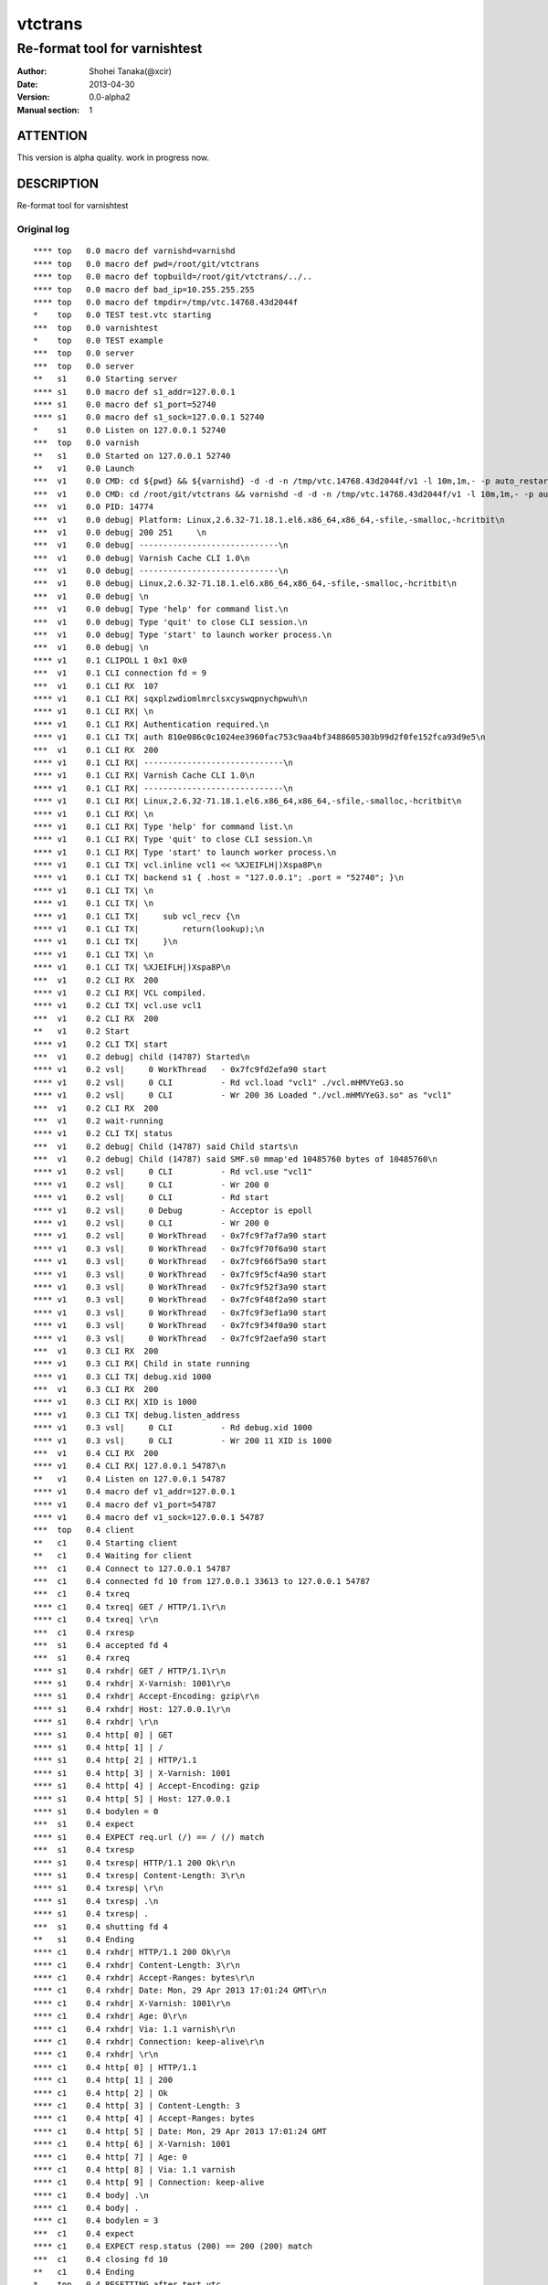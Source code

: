 ==============
vtctrans
==============


-------------------------------
Re-format tool for varnishtest
-------------------------------

:Author: Shohei Tanaka(@xcir)
:Date: 2013-04-30
:Version: 0.0-alpha2
:Manual section: 1

ATTENTION
===========
This version is alpha quality.
work in progress now.


DESCRIPTION
===========
Re-format tool for varnishtest


Original log
---------------------------------------
::

  **** top   0.0 macro def varnishd=varnishd
  **** top   0.0 macro def pwd=/root/git/vtctrans
  **** top   0.0 macro def topbuild=/root/git/vtctrans/../..
  **** top   0.0 macro def bad_ip=10.255.255.255
  **** top   0.0 macro def tmpdir=/tmp/vtc.14768.43d2044f
  *    top   0.0 TEST test.vtc starting
  ***  top   0.0 varnishtest
  *    top   0.0 TEST example
  ***  top   0.0 server
  ***  top   0.0 server
  **   s1    0.0 Starting server
  **** s1    0.0 macro def s1_addr=127.0.0.1
  **** s1    0.0 macro def s1_port=52740
  **** s1    0.0 macro def s1_sock=127.0.0.1 52740
  *    s1    0.0 Listen on 127.0.0.1 52740
  ***  top   0.0 varnish
  **   s1    0.0 Started on 127.0.0.1 52740
  **   v1    0.0 Launch
  ***  v1    0.0 CMD: cd ${pwd} && ${varnishd} -d -d -n /tmp/vtc.14768.43d2044f/v1 -l 10m,1m,- -p auto_restart=off -p syslog_cli_traffic=off -a '127 . 0.0.1:0' -S /tmp/vtc.14768.43d2044f/v1/_S -M '127.0.0.1 41567' -P /tmp/vtc.14768.43d2044f/v1/varnishd.pid -sfile,/tmp/vtc.14768.43d2044f/v 1,1 0M
  ***  v1    0.0 CMD: cd /root/git/vtctrans && varnishd -d -d -n /tmp/vtc.14768.43d2044f/v1 -l 10m,1m,- -p auto_restart=off -p syslog_cli_traffic=of f  -a '127.0.0.1:0' -S /tmp/vtc.14768.43d2044f/v1/_S -M '127.0.0.1 41567' -P /tmp/vtc.14768.43d2044f/v1/varnishd.pid -sfile,/tmp/vtc.14768.4 3d2 044f/v1,10M
  ***  v1    0.0 PID: 14774
  ***  v1    0.0 debug| Platform: Linux,2.6.32-71.18.1.el6.x86_64,x86_64,-sfile,-smalloc,-hcritbit\n
  ***  v1    0.0 debug| 200 251     \n
  ***  v1    0.0 debug| -----------------------------\n
  ***  v1    0.0 debug| Varnish Cache CLI 1.0\n
  ***  v1    0.0 debug| -----------------------------\n
  ***  v1    0.0 debug| Linux,2.6.32-71.18.1.el6.x86_64,x86_64,-sfile,-smalloc,-hcritbit\n
  ***  v1    0.0 debug| \n
  ***  v1    0.0 debug| Type 'help' for command list.\n
  ***  v1    0.0 debug| Type 'quit' to close CLI session.\n
  ***  v1    0.0 debug| Type 'start' to launch worker process.\n
  ***  v1    0.0 debug| \n
  **** v1    0.1 CLIPOLL 1 0x1 0x0
  ***  v1    0.1 CLI connection fd = 9
  ***  v1    0.1 CLI RX  107
  **** v1    0.1 CLI RX| sqxplzwdiomlmrclsxcyswqpnychpwuh\n
  **** v1    0.1 CLI RX| \n
  **** v1    0.1 CLI RX| Authentication required.\n
  **** v1    0.1 CLI TX| auth 810e086c0c1024ee3960fac753c9aa4bf3488605303b99d2f0fe152fca93d9e5\n
  ***  v1    0.1 CLI RX  200
  **** v1    0.1 CLI RX| -----------------------------\n
  **** v1    0.1 CLI RX| Varnish Cache CLI 1.0\n
  **** v1    0.1 CLI RX| -----------------------------\n
  **** v1    0.1 CLI RX| Linux,2.6.32-71.18.1.el6.x86_64,x86_64,-sfile,-smalloc,-hcritbit\n
  **** v1    0.1 CLI RX| \n
  **** v1    0.1 CLI RX| Type 'help' for command list.\n
  **** v1    0.1 CLI RX| Type 'quit' to close CLI session.\n
  **** v1    0.1 CLI RX| Type 'start' to launch worker process.\n
  **** v1    0.1 CLI TX| vcl.inline vcl1 << %XJEIFLH|)Xspa8P\n
  **** v1    0.1 CLI TX| backend s1 { .host = "127.0.0.1"; .port = "52740"; }\n
  **** v1    0.1 CLI TX| \n
  **** v1    0.1 CLI TX| \n
  **** v1    0.1 CLI TX|     sub vcl_recv {\n
  **** v1    0.1 CLI TX|         return(lookup);\n
  **** v1    0.1 CLI TX|     }\n
  **** v1    0.1 CLI TX| \n
  **** v1    0.1 CLI TX| %XJEIFLH|)Xspa8P\n
  ***  v1    0.2 CLI RX  200
  **** v1    0.2 CLI RX| VCL compiled.
  **** v1    0.2 CLI TX| vcl.use vcl1
  ***  v1    0.2 CLI RX  200
  **   v1    0.2 Start
  **** v1    0.2 CLI TX| start
  ***  v1    0.2 debug| child (14787) Started\n
  **** v1    0.2 vsl|     0 WorkThread   - 0x7fc9fd2efa90 start
  **** v1    0.2 vsl|     0 CLI          - Rd vcl.load "vcl1" ./vcl.mHMVYeG3.so
  **** v1    0.2 vsl|     0 CLI          - Wr 200 36 Loaded "./vcl.mHMVYeG3.so" as "vcl1"
  ***  v1    0.2 CLI RX  200
  ***  v1    0.2 wait-running
  **** v1    0.2 CLI TX| status
  ***  v1    0.2 debug| Child (14787) said Child starts\n
  ***  v1    0.2 debug| Child (14787) said SMF.s0 mmap'ed 10485760 bytes of 10485760\n
  **** v1    0.2 vsl|     0 CLI          - Rd vcl.use "vcl1"
  **** v1    0.2 vsl|     0 CLI          - Wr 200 0
  **** v1    0.2 vsl|     0 CLI          - Rd start
  **** v1    0.2 vsl|     0 Debug        - Acceptor is epoll
  **** v1    0.2 vsl|     0 CLI          - Wr 200 0
  **** v1    0.2 vsl|     0 WorkThread   - 0x7fc9f7af7a90 start
  **** v1    0.3 vsl|     0 WorkThread   - 0x7fc9f70f6a90 start
  **** v1    0.3 vsl|     0 WorkThread   - 0x7fc9f66f5a90 start
  **** v1    0.3 vsl|     0 WorkThread   - 0x7fc9f5cf4a90 start
  **** v1    0.3 vsl|     0 WorkThread   - 0x7fc9f52f3a90 start
  **** v1    0.3 vsl|     0 WorkThread   - 0x7fc9f48f2a90 start
  **** v1    0.3 vsl|     0 WorkThread   - 0x7fc9f3ef1a90 start
  **** v1    0.3 vsl|     0 WorkThread   - 0x7fc9f34f0a90 start
  **** v1    0.3 vsl|     0 WorkThread   - 0x7fc9f2aefa90 start
  ***  v1    0.3 CLI RX  200
  **** v1    0.3 CLI RX| Child in state running
  **** v1    0.3 CLI TX| debug.xid 1000
  ***  v1    0.3 CLI RX  200
  **** v1    0.3 CLI RX| XID is 1000
  **** v1    0.3 CLI TX| debug.listen_address
  **** v1    0.3 vsl|     0 CLI          - Rd debug.xid 1000
  **** v1    0.3 vsl|     0 CLI          - Wr 200 11 XID is 1000
  ***  v1    0.4 CLI RX  200
  **** v1    0.4 CLI RX| 127.0.0.1 54787\n
  **   v1    0.4 Listen on 127.0.0.1 54787
  **** v1    0.4 macro def v1_addr=127.0.0.1
  **** v1    0.4 macro def v1_port=54787
  **** v1    0.4 macro def v1_sock=127.0.0.1 54787
  ***  top   0.4 client
  **   c1    0.4 Starting client
  **   c1    0.4 Waiting for client
  ***  c1    0.4 Connect to 127.0.0.1 54787
  ***  c1    0.4 connected fd 10 from 127.0.0.1 33613 to 127.0.0.1 54787
  ***  c1    0.4 txreq
  **** c1    0.4 txreq| GET / HTTP/1.1\r\n
  **** c1    0.4 txreq| \r\n
  ***  c1    0.4 rxresp
  ***  s1    0.4 accepted fd 4
  ***  s1    0.4 rxreq
  **** s1    0.4 rxhdr| GET / HTTP/1.1\r\n
  **** s1    0.4 rxhdr| X-Varnish: 1001\r\n
  **** s1    0.4 rxhdr| Accept-Encoding: gzip\r\n
  **** s1    0.4 rxhdr| Host: 127.0.0.1\r\n
  **** s1    0.4 rxhdr| \r\n
  **** s1    0.4 http[ 0] | GET
  **** s1    0.4 http[ 1] | /
  **** s1    0.4 http[ 2] | HTTP/1.1
  **** s1    0.4 http[ 3] | X-Varnish: 1001
  **** s1    0.4 http[ 4] | Accept-Encoding: gzip
  **** s1    0.4 http[ 5] | Host: 127.0.0.1
  **** s1    0.4 bodylen = 0
  ***  s1    0.4 expect
  **** s1    0.4 EXPECT req.url (/) == / (/) match
  ***  s1    0.4 txresp
  **** s1    0.4 txresp| HTTP/1.1 200 Ok\r\n
  **** s1    0.4 txresp| Content-Length: 3\r\n
  **** s1    0.4 txresp| \r\n
  **** s1    0.4 txresp| .\n
  **** s1    0.4 txresp| .
  ***  s1    0.4 shutting fd 4
  **   s1    0.4 Ending
  **** c1    0.4 rxhdr| HTTP/1.1 200 Ok\r\n
  **** c1    0.4 rxhdr| Content-Length: 3\r\n
  **** c1    0.4 rxhdr| Accept-Ranges: bytes\r\n
  **** c1    0.4 rxhdr| Date: Mon, 29 Apr 2013 17:01:24 GMT\r\n
  **** c1    0.4 rxhdr| X-Varnish: 1001\r\n
  **** c1    0.4 rxhdr| Age: 0\r\n
  **** c1    0.4 rxhdr| Via: 1.1 varnish\r\n
  **** c1    0.4 rxhdr| Connection: keep-alive\r\n
  **** c1    0.4 rxhdr| \r\n
  **** c1    0.4 http[ 0] | HTTP/1.1
  **** c1    0.4 http[ 1] | 200
  **** c1    0.4 http[ 2] | Ok
  **** c1    0.4 http[ 3] | Content-Length: 3
  **** c1    0.4 http[ 4] | Accept-Ranges: bytes
  **** c1    0.4 http[ 5] | Date: Mon, 29 Apr 2013 17:01:24 GMT
  **** c1    0.4 http[ 6] | X-Varnish: 1001
  **** c1    0.4 http[ 7] | Age: 0
  **** c1    0.4 http[ 8] | Via: 1.1 varnish
  **** c1    0.4 http[ 9] | Connection: keep-alive
  **** c1    0.4 body| .\n
  **** c1    0.4 body| .
  **** c1    0.4 bodylen = 3
  ***  c1    0.4 expect
  **** c1    0.4 EXPECT resp.status (200) == 200 (200) match
  ***  c1    0.4 closing fd 10
  **   c1    0.4 Ending
  *    top   0.4 RESETTING after test.vtc
  **   s1    0.4 Waiting for server
  **** s1    0.4 macro undef s1_addr
  **** s1    0.4 macro undef s1_port
  **** s1    0.4 macro undef s1_sock
  **** v1    0.4 macro undef v1_addr
  **** v1    0.4 macro undef v1_port
  **** v1    0.4 macro undef v1_sock
  **   v1    0.4 Stop
  **** v1    0.4 CLI TX| stop
  **** v1    0.4 vsl|     0 CLI          - Rd debug.listen_address
  **** v1    0.4 vsl|     0 CLI          - Wr 200 16 127.0.0.1 54787

  **** v1    0.4 vsl|    11 SessionOpen  c 127.0.0.1 33613 127.0.0.1:0
  **** v1    0.4 vsl|    11 ReqStart     c 127.0.0.1 33613 1001
  **** v1    0.4 vsl|    11 RxRequest    c GET
  **** v1    0.4 vsl|    11 RxURL        c /
  **** v1    0.4 vsl|    11 RxProtocol   c HTTP/1.1
  **** v1    0.4 vsl|    11 VCL_call     c recv
  **** v1    0.4 vsl|    11 VCL_return   c lookup
  **** v1    0.4 vsl|    11 VCL_call     c hash
  **** v1    0.4 vsl|    11 Hash         c /
  **** v1    0.4 vsl|    11 Hash         c 127.0.0.1
  **** v1    0.4 vsl|    11 VCL_return   c hash
  **** v1    0.4 vsl|    11 VCL_call     c miss
  **** v1    0.4 vsl|    11 VCL_return   c fetch
  **** v1    0.4 vsl|    13 BackendOpen  b s1 127.0.0.1 46014 127.0.0.1 52740
  **** v1    0.4 vsl|    11 Backend      c 13 s1 s1
  **** v1    0.4 vsl|    13 TxRequest    b GET
  **** v1    0.4 vsl|    13 TxURL        b /
  **** v1    0.4 vsl|    13 TxProtocol   b HTTP/1.1
  **** v1    0.4 vsl|    13 TxHeader     b X-Varnish: 1001
  **** v1    0.4 vsl|    13 TxHeader     b Accept-Encoding: gzip
  **** v1    0.4 vsl|    13 TxHeader     b Host: 127.0.0.1
  **** v1    0.4 vsl|    13 RxProtocol   b HTTP/1.1
  **** v1    0.4 vsl|    13 RxStatus     b 200
  **** v1    0.4 vsl|    13 RxResponse   b Ok
  **** v1    0.4 vsl|    13 RxHeader     b Content-Length: 3
  **** v1    0.4 vsl|    11 TTL          c 1001 RFC 120 -1 -1 1367254884 0 0 0 0
  **** v1    0.4 vsl|    11 VCL_call     c fetch
  **** v1    0.4 vsl|    11 VCL_return   c deliver
  **** v1    0.4 vsl|    11 ObjProtocol  c HTTP/1.1
  **** v1    0.4 vsl|    11 ObjResponse  c Ok
  **** v1    0.4 vsl|    13 Fetch_Body   b 4(length) cls 0 mklen 1
  **** v1    0.4 vsl|    13 Length       b 3
  **** v1    0.4 vsl|    13 BackendReuse b s1
  **** v1    0.4 vsl|    11 VCL_call     c deliver
  **** v1    0.4 vsl|    11 VCL_return   c deliver
  **** v1    0.4 vsl|    11 TxProtocol   c HTTP/1.1
  **** v1    0.4 vsl|    11 TxStatus     c 200
  **** v1    0.4 vsl|    11 TxResponse   c Ok
  **** v1    0.4 vsl|    11 TxHeader     c Content-Length: 3
  **** v1    0.4 vsl|    11 TxHeader     c Accept-Ranges: bytes
  **** v1    0.4 vsl|    11 TxHeader     c Date: Mon, 29 Apr 2013 17:01:24 GMT
  **** v1    0.4 vsl|    11 TxHeader     c X-Varnish: 1001
  **** v1    0.4 vsl|    11 TxHeader     c Age: 0
  **** v1    0.4 vsl|    11 TxHeader     c Via: 1.1 varnish
  **** v1    0.4 vsl|    11 TxHeader     c Connection: keep-alive
  **** v1    0.4 vsl|    11 Length       c 3
  **** v1    0.4 vsl|    11 ReqEnd       c 1001 1367254884.356311321 1367254884.356886864 0.000077486 0.000503778 0.000071764
  **** v1    0.4 vsl|    11 SessionClose c EOF
  **** v1    0.4 vsl|    11 StatSess     c 127.0.0.1 33613 0 1 1 0 0 1 164 3
  ***  v1    0.4 debug| Stopping Child\n
  ***  v1    0.4 CLI RX  200
  **** v1    0.4 CLI TX| status
  ***  v1    0.4 debug| Child (14787) said Child dies\n
  ***  v1    0.4 debug| Child (14787) died status=1\n
  ***  v1    0.4 debug| Child cleanup complete\n
  **** v1    0.4 vsl|     0 CLI          - EOF on CLI connection, worker stops
  ***  v1    0.4 CLI RX  200
  **** v1    0.4 CLI RX| Child in state stopped
  **   v1    0.4 Wait
  **   v1    0.4 R 14774 Status: 0000
  *    top   0.5 TEST test.vtc completed
  
  #     top  TEST test.vtc passed (0.471)


Re-formatted log(python vtctrans.py test.vtc -v)
---------------------------------------------------
::

  <<<<<<<<<<<<<<<<<<<<<<<<<<<<<<<<<<<<<<<<<<<<<<<<<<<<<<<<<<<<<<<<<<<<<<
  test.vtc
  ----------------------------------------------------------------------
  <<<< Test start >>>>
  **** top   0.0 macro def varnishd=varnishd
  **** top   0.0 macro def pwd=/root/git/vtctrans
  **** top   0.0 macro def topbuild=/root/git/vtctrans/../..
  **** top   0.0 macro def bad_ip=10.255.255.255
  **** top   0.0 macro def tmpdir=/tmp/vtc.14768.43d2044f
  *    top   0.0 TEST test.vtc starting
  ***  top   0.0 varnishtest
  *    top   0.0 TEST example
  ***  top   0.0 server
  ***  top   0.0 server

  <<<<  Starting server s1  >>>>
  **   s1    0.0 Starting server
  **** s1    0.0 macro def s1_addr=127.0.0.1
  **** s1    0.0 macro def s1_port=52740
  **** s1    0.0 macro def s1_sock=127.0.0.1 52740
  *    s1    0.0 Listen on 127.0.0.1 52740
  ***  top   0.0 varnish

  <<<<  Started server s1  >>>>
  **   s1    0.0 Started on 127.0.0.1 52740

  <<<<  Launch varnish v1  >>>>
  **   v1    0.0 Launch
  ***  v1    0.0 CMD: cd ${pwd} && ${varnishd} -d -d -n /tmp/vtc.14768.43d2044f/v1 -l 10m,1m,- -p auto_restart=off -p syslog_cli_traffic=off -a '127 . 0.0.1:0' -S /tmp/vtc.14768.43d2044f/v1/_S -M '127.0.0.1 41567' -P /tmp/vtc.14768.43d2044f/v1/varnishd.pid -sfile,/tmp/vtc.14768.43d2044f/v 1,1 0M
  ***  v1    0.0 CMD: cd /root/git/vtctrans && varnishd -d -d -n /tmp/vtc.14768.43d2044f/v1 -l 10m,1m,- -p auto_restart=off -p syslog_cli_traffic=of f  -a '127.0.0.1:0' -S /tmp/vtc.14768.43d2044f/v1/_S -M '127.0.0.1 41567' -P /tmp/vtc.14768.43d2044f/v1/varnishd.pid -sfile,/tmp/vtc.14768.4 3d2 044f/v1,10M
  ***  v1    0.0 PID: 14774
  ***  v1    0.0 debug| Platform: Linux,2.6.32-71.18.1.el6.x86_64,x86_64,-sfile,-smalloc,-hcritbit\n
  ***  v1    0.0 debug| 200 251     \n
  ***  v1    0.0 debug| -----------------------------\n
  ***  v1    0.0 debug| Varnish Cache CLI 1.0\n
  ***  v1    0.0 debug| -----------------------------\n
  ***  v1    0.0 debug| Linux,2.6.32-71.18.1.el6.x86_64,x86_64,-sfile,-smalloc,-hcritbit\n
  ***  v1    0.0 debug| \n
  ***  v1    0.0 debug| Type 'help' for command list.\n
  ***  v1    0.0 debug| Type 'quit' to close CLI session.\n
  ***  v1    0.0 debug| Type 'start' to launch worker process.\n
  ***  v1    0.0 debug| \n
  **** v1    0.1 CLIPOLL 1 0x1 0x0
  ***  v1    0.1 CLI connection fd = 9
  ***  v1    0.1 CLI RX  107
  **** v1    0.1 CLI RX| sqxplzwdiomlmrclsxcyswqpnychpwuh\n
  **** v1    0.1 CLI RX| \n
  **** v1    0.1 CLI RX| Authentication required.\n
  **** v1    0.1 CLI TX| auth 810e086c0c1024ee3960fac753c9aa4bf3488605303b99d2f0fe152fca93d9e5\n
  ***  v1    0.1 CLI RX  200
  **** v1    0.1 CLI RX| -----------------------------\n
  **** v1    0.1 CLI RX| Varnish Cache CLI 1.0\n
  **** v1    0.1 CLI RX| -----------------------------\n
  **** v1    0.1 CLI RX| Linux,2.6.32-71.18.1.el6.x86_64,x86_64,-sfile,-smalloc,-hcritbit\n
  **** v1    0.1 CLI RX| \n
  **** v1    0.1 CLI RX| Type 'help' for command list.\n
  **** v1    0.1 CLI RX| Type 'quit' to close CLI session.\n
  **** v1    0.1 CLI RX| Type 'start' to launch worker process.\n
  **** v1    0.1 CLI TX| vcl.inline vcl1 << %XJEIFLH|)Xspa8P\n
  **** v1    0.1 CLI TX| backend s1 { .host = "127.0.0.1"; .port = "52740"; }\n
  **** v1    0.1 CLI TX| \n
  **** v1    0.1 CLI TX| \n
  **** v1    0.1 CLI TX|     sub vcl_recv {\n
  **** v1    0.1 CLI TX|         return(lookup);\n
  **** v1    0.1 CLI TX|     }\n
  **** v1    0.1 CLI TX| \n
  **** v1    0.1 CLI TX| %XJEIFLH|)Xspa8P\n
  ***  v1    0.2 CLI RX  200
  **** v1    0.2 CLI RX| VCL compiled.
  **** v1    0.2 CLI TX| vcl.use vcl1
  ***  v1    0.2 CLI RX  200

  <<<<  Start child process v1  >>>>
  **   v1    0.2 Start
  **** v1    0.2 CLI TX| start
  ***  v1    0.2 debug| child (14787) Started\n
  **** v1    0.2 vsl|     0 WorkThread   - 0x7fc9fd2efa90 start
  **** v1    0.2 vsl|     0 CLI          - Rd vcl.load "vcl1" ./vcl.mHMVYeG3.so
  **** v1    0.2 vsl|     0 CLI          - Wr 200 36 Loaded "./vcl.mHMVYeG3.so" as "vcl1"
  ***  v1    0.2 CLI RX  200

  <<<<  Wait running v1  >>>>
  ***  v1    0.2 wait-running
  **** v1    0.2 CLI TX| status
  ***  v1    0.2 debug| Child (14787) said Child starts\n
  ***  v1    0.2 debug| Child (14787) said SMF.s0 mmap'ed 10485760 bytes of 10485760\n
  **** v1    0.2 vsl|     0 CLI          - Rd vcl.use "vcl1"
  **** v1    0.2 vsl|     0 CLI          - Wr 200 0
  **** v1    0.2 vsl|     0 CLI          - Rd start
  **** v1    0.2 vsl|     0 Debug        - Acceptor is epoll
  **** v1    0.2 vsl|     0 CLI          - Wr 200 0
  **** v1    0.2 vsl|     0 WorkThread   - 0x7fc9f7af7a90 start
  **** v1    0.3 vsl|     0 WorkThread   - 0x7fc9f70f6a90 start
  **** v1    0.3 vsl|     0 WorkThread   - 0x7fc9f66f5a90 start
  **** v1    0.3 vsl|     0 WorkThread   - 0x7fc9f5cf4a90 start
  **** v1    0.3 vsl|     0 WorkThread   - 0x7fc9f52f3a90 start
  **** v1    0.3 vsl|     0 WorkThread   - 0x7fc9f48f2a90 start
  **** v1    0.3 vsl|     0 WorkThread   - 0x7fc9f3ef1a90 start
  **** v1    0.3 vsl|     0 WorkThread   - 0x7fc9f34f0a90 start
  **** v1    0.3 vsl|     0 WorkThread   - 0x7fc9f2aefa90 start
  ***  v1    0.3 CLI RX  200
  **** v1    0.3 CLI RX| Child in state running
  **** v1    0.3 CLI TX| debug.xid 1000
  ***  v1    0.3 CLI RX  200
  **** v1    0.3 CLI RX| XID is 1000
  **** v1    0.3 CLI TX| debug.listen_address
  **** v1    0.3 vsl|     0 CLI          - Rd debug.xid 1000
  **** v1    0.3 vsl|     0 CLI          - Wr 200 11 XID is 1000
  ***  v1    0.4 CLI RX  200
  **** v1    0.4 CLI RX| 127.0.0.1 54787\n
  **   v1    0.4 Listen on 127.0.0.1 54787
  **** v1    0.4 macro def v1_addr=127.0.0.1
  **** v1    0.4 macro def v1_port=54787
  **** v1    0.4 macro def v1_sock=127.0.0.1 54787
  ***  top   0.4 client

  <<<<  Starting client c1  >>>>
  **   c1    0.4 Starting client
  **   c1    0.4 Waiting for client

  <<<<  Connecting c1 -> todo(write sock)  >>>>
  ***  c1    0.4 Connect to 127.0.0.1 54787

  <<<<  Send Request c1 -> todo(write sock)  >>>>
  ***  c1    0.4 connected fd 10 from 127.0.0.1 33613 to 127.0.0.1 54787
  ***  c1    0.4 txreq
  **** c1    0.4 txreq| GET / HTTP/1.1\r\n
  **** c1    0.4 txreq| \r\n

  <<<<  Return response c1  >>>>
  ***  c1    0.4 rxresp

  <<<<  Accepted Request s1 <- todo(write sock)  >>>>
  ***  s1    0.4 accepted fd 4
  ***  s1    0.4 rxreq
  **** s1    0.4 rxhdr| GET / HTTP/1.1\r\n
  **** s1    0.4 rxhdr| X-Varnish: 1001\r\n
  **** s1    0.4 rxhdr| Accept-Encoding: gzip\r\n
  **** s1    0.4 rxhdr| Host: 127.0.0.1\r\n
  **** s1    0.4 rxhdr| \r\n
  **** s1    0.4 http[ 0] | GET
  **** s1    0.4 http[ 1] | /
  **** s1    0.4 http[ 2] | HTTP/1.1
  **** s1    0.4 http[ 3] | X-Varnish: 1001
  **** s1    0.4 http[ 4] | Accept-Encoding: gzip
  **** s1    0.4 http[ 5] | Host: 127.0.0.1
  **** s1    0.4 bodylen = 0
  ***  s1    0.4 expect
  **** s1    0.4 EXPECT req.url (/) == / (/) match
  ***  s1    0.4 txresp
  **** s1    0.4 txresp| HTTP/1.1 200 Ok\r\n
  **** s1    0.4 txresp| Content-Length: 3\r\n
  **** s1    0.4 txresp| \r\n
  **** s1    0.4 txresp| .\n
  **** s1    0.4 txresp| .
  ***  s1    0.4 shutting fd 4

  <<<<  End server s1  >>>>
  **   s1    0.4 Ending
  **** c1    0.4 rxhdr| HTTP/1.1 200 Ok\r\n
  **** c1    0.4 rxhdr| Content-Length: 3\r\n
  **** c1    0.4 rxhdr| Accept-Ranges: bytes\r\n
  **** c1    0.4 rxhdr| Date: Mon, 29 Apr 2013 17:01:24 GMT\r\n
  **** c1    0.4 rxhdr| X-Varnish: 1001\r\n
  **** c1    0.4 rxhdr| Age: 0\r\n
  **** c1    0.4 rxhdr| Via: 1.1 varnish\r\n
  **** c1    0.4 rxhdr| Connection: keep-alive\r\n
  **** c1    0.4 rxhdr| \r\n
  **** c1    0.4 http[ 0] | HTTP/1.1
  **** c1    0.4 http[ 1] | 200
  **** c1    0.4 http[ 2] | Ok
  **** c1    0.4 http[ 3] | Content-Length: 3
  **** c1    0.4 http[ 4] | Accept-Ranges: bytes
  **** c1    0.4 http[ 5] | Date: Mon, 29 Apr 2013 17:01:24 GMT
  **** c1    0.4 http[ 6] | X-Varnish: 1001
  **** c1    0.4 http[ 7] | Age: 0
  **** c1    0.4 http[ 8] | Via: 1.1 varnish
  **** c1    0.4 http[ 9] | Connection: keep-alive
  **** c1    0.4 body| .\n
  **** c1    0.4 body| .
  **** c1    0.4 bodylen = 3
  ***  c1    0.4 expect
  **** c1    0.4 EXPECT resp.status (200) == 200 (200) match
  ***  c1    0.4 closing fd 10

  <<<<  End client c1  >>>>
  **   c1    0.4 Ending
  *    top   0.4 RESETTING after test.vtc
  **   s1    0.4 Waiting for server
  **** s1    0.4 macro undef s1_addr
  **** s1    0.4 macro undef s1_port
  **** s1    0.4 macro undef s1_sock
  **** v1    0.4 macro undef v1_addr
  **** v1    0.4 macro undef v1_port
  **** v1    0.4 macro undef v1_sock
  **   v1    0.4 Stop

  <<<<  Stop varnish v1  >>>>
  **** v1    0.4 CLI TX| stop
  **** v1    0.4 vsl|     0 CLI          - Rd debug.listen_address
  **** v1    0.4 vsl|     0 CLI          - Wr 200 16 127.0.0.1 54787
  **** v1    0.4 vsl|    11 SessionOpen  c 127.0.0.1 33613 127.0.0.1:0
  **** v1    0.4 vsl|    11 ReqStart     c 127.0.0.1 33613 1001
  **** v1    0.4 vsl|    11 RxRequest    c GET
  **** v1    0.4 vsl|    11 RxURL        c /
  **** v1    0.4 vsl|    11 RxProtocol   c HTTP/1.1
  **** v1    0.4 vsl|    11 VCL_call     c recv
  **** v1    0.4 vsl|    11 VCL_return   c lookup
  **** v1    0.4 vsl|    11 VCL_call     c hash
  **** v1    0.4 vsl|    11 Hash         c /
  **** v1    0.4 vsl|    11 Hash         c 127.0.0.1
  **** v1    0.4 vsl|    11 VCL_return   c hash
  **** v1    0.4 vsl|    11 VCL_call     c miss
  **** v1    0.4 vsl|    11 VCL_return   c fetch
  **** v1    0.4 vsl|    13 BackendOpen  b s1 127.0.0.1 46014 127.0.0.1 52740
  **** v1    0.4 vsl|    11 Backend      c 13 s1 s1
  **** v1    0.4 vsl|    13 TxRequest    b GET
  **** v1    0.4 vsl|    13 TxURL        b /
  **** v1    0.4 vsl|    13 TxProtocol   b HTTP/1.1
  **** v1    0.4 vsl|    13 TxHeader     b X-Varnish: 1001
  **** v1    0.4 vsl|    13 TxHeader     b Accept-Encoding: gzip
  **** v1    0.4 vsl|    13 TxHeader     b Host: 127.0.0.1
  **** v1    0.4 vsl|    13 RxProtocol   b HTTP/1.1
  **** v1    0.4 vsl|    13 RxStatus     b 200
  **** v1    0.4 vsl|    13 RxResponse   b Ok
  **** v1    0.4 vsl|    13 RxHeader     b Content-Length: 3
  **** v1    0.4 vsl|    11 TTL          c 1001 RFC 120 -1 -1 1367254884 0 0 0 0
  **** v1    0.4 vsl|    11 VCL_call     c fetch
  **** v1    0.4 vsl|    11 VCL_return   c deliver
  **** v1    0.4 vsl|    11 ObjProtocol  c HTTP/1.1
  **** v1    0.4 vsl|    11 ObjResponse  c Ok
  **** v1    0.4 vsl|    13 Fetch_Body   b 4(length) cls 0 mklen 1
  **** v1    0.4 vsl|    13 Length       b 3
  **** v1    0.4 vsl|    13 BackendReuse b s1
  **** v1    0.4 vsl|    11 VCL_call     c deliver
  **** v1    0.4 vsl|    11 VCL_return   c deliver
  **** v1    0.4 vsl|    11 TxProtocol   c HTTP/1.1
  **** v1    0.4 vsl|    11 TxStatus     c 200
  **** v1    0.4 vsl|    11 TxResponse   c Ok
  **** v1    0.4 vsl|    11 TxHeader     c Content-Length: 3
  **** v1    0.4 vsl|    11 TxHeader     c Accept-Ranges: bytes
  **** v1    0.4 vsl|    11 TxHeader     c Date: Mon, 29 Apr 2013 17:01:24 GMT
  **** v1    0.4 vsl|    11 TxHeader     c X-Varnish: 1001
  **** v1    0.4 vsl|    11 TxHeader     c Age: 0
  **** v1    0.4 vsl|    11 TxHeader     c Via: 1.1 varnish
  **** v1    0.4 vsl|    11 TxHeader     c Connection: keep-alive
  **** v1    0.4 vsl|    11 Length       c 3
  **** v1    0.4 vsl|    11 ReqEnd       c 1001 1367254884.356311321 1367254884.356886864 0.000077486 0.000503778 0.000071764
  **** v1    0.4 vsl|    11 SessionClose c EOF
  **** v1    0.4 vsl|    11 StatSess     c 127.0.0.1 33613 0 1 1 0 0 1 164 3

  <<<<  Stop varnish child process v1  >>>>
  ***  v1    0.4 debug| Stopping Child\n
  ***  v1    0.4 CLI RX  200
  **** v1    0.4 CLI TX| status
  ***  v1    0.4 debug| Child (14787) said Child dies\n
  ***  v1    0.4 debug| Child (14787) died status=1\n
  ***  v1    0.4 debug| Child cleanup complete\n
  **** v1    0.4 vsl|     0 CLI          - EOF on CLI connection, worker stops
  ***  v1    0.4 CLI RX  200
  **** v1    0.4 CLI RX| Child in state stopped
  **   v1    0.4 Wait
  **   v1    0.4 R 14774 Status: 0000
  *    top   0.5 TEST test.vtc completed
  #     top  TEST test.vtc passed (0.471)

  ######################################################################
  Macro list
  ----------------------------------------------------------------------
  [key]     |  [value]
  ----------+-----------------------------------------------------------
  varnishd  |  varnishd
  s1_port   |  52740
  s1_addr   |  127.0.0.1
  v1_port   |  54787
  v1_addr   |  127.0.0.1
  s1_sock   |  127.0.0.1 52740
  bad_ip    |  10.255.255.255
  pwd       |  /root/git/vtctrans
  topbuild  |  /root/git/vtctrans/../..
  v1_sock   |  127.0.0.1 54787
  tmpdir    |  /tmp/vtc.14768.43d2044f

  ######################################################################
  Expect list
  ----------------------------------------------------------------------
  c1 expect (559dd608bcff8403442b94d3430a22b8)
  ----------------------------------------------------------------------
  HTTP:header       |----------------------------------------
                    | HTTP/1.1
                    | 200
                    | Ok
                    | Content-Length: 3
                    | Accept-Ranges: bytes
                    | Date: Mon, 29 Apr 2013 17:01:24 GMT
                    | X-Varnish: 1001
                    | Age: 0
                    | Via: 1.1 varnish
                    | Connection: keep-alive
  HTTP:body         |----------------------------------------
                    | .\n
                    | .
  HTTP:bodylen      |----------------------------------------
                    | 3
  EXPECT[0]         |----------------------------------------
  EXPECT[0]:expr    | resp.status == 200
  EXPECT[0]:val     | 200 == 200
  EXPECT[0]:result  | match
  ----------------------------------------------------------------------
  s1 expect (3603713e9ceaeceee533a52dda4a8e4c)
  ----------------------------------------------------------------------
  HTTP:header      |----------------------------------------
                   | GET
                   | /
                   | HTTP/1.1
                   | X-Varnish: 1001
                   | Accept-Encoding: gzip
                   | Host: 127.0.0.1
  HTTP:bodylen     |----------------------------------------
                   | 0
  EXPECT[0]        |----------------------------------------
  EXPECT[0]:expr   | req.url == /
  EXPECT[0]:val    | / == /
  EXPECT[0]:result | match
  ----------------------------------------------------------------------
  ######################################################################
  VTC result
    | passed | test.vtc
  ----------------------------------------------------------------------
  >>>>>>>>>>>>>>>>>>>>>>>>>>>>>>>>>>>>>>>>>>>>>>>>>>>>>>>>>>>>>>>>>>>>>>
